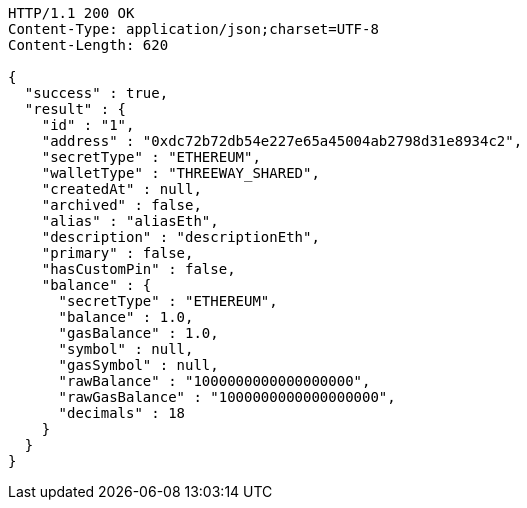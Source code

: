 [source,http,options="nowrap"]
----
HTTP/1.1 200 OK
Content-Type: application/json;charset=UTF-8
Content-Length: 620

{
  "success" : true,
  "result" : {
    "id" : "1",
    "address" : "0xdc72b72db54e227e65a45004ab2798d31e8934c2",
    "secretType" : "ETHEREUM",
    "walletType" : "THREEWAY_SHARED",
    "createdAt" : null,
    "archived" : false,
    "alias" : "aliasEth",
    "description" : "descriptionEth",
    "primary" : false,
    "hasCustomPin" : false,
    "balance" : {
      "secretType" : "ETHEREUM",
      "balance" : 1.0,
      "gasBalance" : 1.0,
      "symbol" : null,
      "gasSymbol" : null,
      "rawBalance" : "1000000000000000000",
      "rawGasBalance" : "1000000000000000000",
      "decimals" : 18
    }
  }
}
----